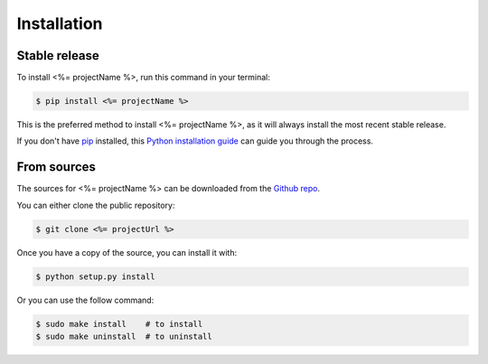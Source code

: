 .. highlight:: shell

============
Installation
============


Stable release
--------------

To install <%= projectName %>, run this command in your terminal:

.. code-block:: console

    $ pip install <%= projectName %>

This is the preferred method to install <%= projectName %>, as it will always install the most recent stable release.

If you don't have `pip`_ installed, this `Python installation guide`_ can guide
you through the process.

.. _pip: https://pip.pypa.io
.. _Python installation guide: http://docs.python-guide.org/en/latest/starting/installation/


From sources
------------

The sources for <%= projectName %> can be downloaded from the `Github repo`_.

You can either clone the public repository:

.. code-block:: console

    $ git clone <%= projectUrl %>


Once you have a copy of the source, you can install it with:

.. code-block:: console

    $ python setup.py install

Or you can use the follow command:

.. code-block:: console

    $ sudo make install    # to install
    $ sudo make uninstall  # to uninstall


.. _Github repo: <%= projectUrl %>
